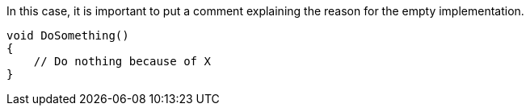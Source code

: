 In this case, it is important to put a comment explaining the reason for the empty implementation.

[source,csharp,diff-id=1,diff-type=compliant]
----
void DoSomething()
{
    // Do nothing because of X
}
----